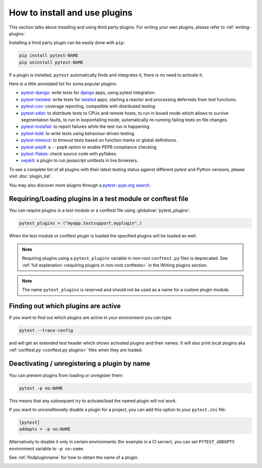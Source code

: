 .. _`external plugins`:
.. _`extplugins`:
.. _`using plugins`:

How to install and use plugins
===============================

This section talks about installing and using third party plugins.
For writing your own plugins, please refer to :ref:`writing-plugins`.

Installing a third party plugin can be easily done with ``pip``:

.. code-block:: bash

    pip install pytest-NAME
    pip uninstall pytest-NAME

If a plugin is installed, ``pytest`` automatically finds and integrates it,
there is no need to activate it.

Here is a little annotated list for some popular plugins:

.. _`django`: https://www.djangoproject.com/

* `pytest-django <https://pypi.org/project/pytest-django/>`_: write tests
  for `django`_ apps, using pytest integration.

* `pytest-twisted <https://pypi.org/project/pytest-twisted/>`_: write tests
  for `twisted <http://twistedmatrix.com>`_ apps, starting a reactor and
  processing deferreds from test functions.

* `pytest-cov <https://pypi.org/project/pytest-cov/>`__:
  coverage reporting, compatible with distributed testing

* `pytest-xdist <https://pypi.org/project/pytest-xdist/>`_:
  to distribute tests to CPUs and remote hosts, to run in boxed
  mode which allows to survive segmentation faults, to run in
  looponfailing mode, automatically re-running failing tests
  on file changes.

* `pytest-instafail <https://pypi.org/project/pytest-instafail/>`_:
  to report failures while the test run is happening.

* `pytest-bdd <https://pypi.org/project/pytest-bdd/>`_:
  to write tests using behaviour-driven testing.

* `pytest-timeout <https://pypi.org/project/pytest-timeout/>`_:
  to timeout tests based on function marks or global definitions.

* `pytest-pep8 <https://pypi.org/project/pytest-pep8/>`_:
  a ``--pep8`` option to enable PEP8 compliance checking.

* `pytest-flakes <https://pypi.org/project/pytest-flakes/>`_:
  check source code with pyflakes.

* `oejskit <https://pypi.org/project/oejskit/>`_:
  a plugin to run javascript unittests in live browsers.

To see a complete list of all plugins with their latest testing
status against different pytest and Python versions, please visit
:doc:`plugin_list`.

You may also discover more plugins through a `pytest- pypi.org search`_.

.. _`pytest- pypi.org search`: https://pypi.org/search/?q=pytest-


.. _`available installable plugins`:

Requiring/Loading plugins in a test module or conftest file
-----------------------------------------------------------

You can require plugins in a test module or a conftest file using :globalvar:`pytest_plugins`:

.. code-block:: python

    pytest_plugins = ("myapp.testsupport.myplugin",)

When the test module or conftest plugin is loaded the specified plugins
will be loaded as well.

.. note::

    Requiring plugins using a ``pytest_plugins`` variable in non-root
    ``conftest.py`` files is deprecated. See
    :ref:`full explanation <requiring plugins in non-root conftests>`
    in the Writing plugins section.

.. note::
   The name ``pytest_plugins`` is reserved and should not be used as a
   name for a custom plugin module.


.. _`findpluginname`:

Finding out which plugins are active
------------------------------------

If you want to find out which plugins are active in your
environment you can type:

.. code-block:: bash

    pytest --trace-config

and will get an extended test header which shows activated plugins
and their names. It will also print local plugins aka
:ref:`conftest.py <conftest.py plugins>` files when they are loaded.

.. _`cmdunregister`:

Deactivating / unregistering a plugin by name
---------------------------------------------

You can prevent plugins from loading or unregister them:

.. code-block:: bash

    pytest -p no:NAME

This means that any subsequent try to activate/load the named
plugin will not work.

If you want to unconditionally disable a plugin for a project, you can add
this option to your ``pytest.ini`` file:

.. code-block:: ini

      [pytest]
      addopts = -p no:NAME

Alternatively to disable it only in certain environments (for example in a
CI server), you can set ``PYTEST_ADDOPTS`` environment variable to
``-p no:name``.

See :ref:`findpluginname` for how to obtain the name of a plugin.

.. _`builtin plugins`:
